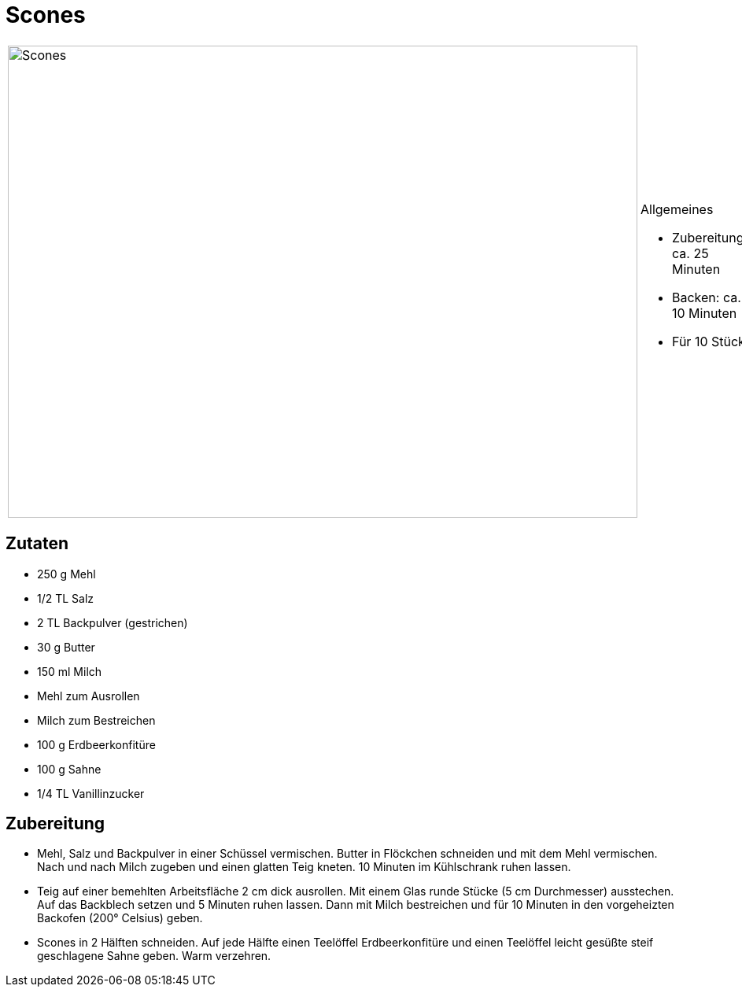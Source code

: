 = Scones

[cols="1,1", frame="none", grid="none"]
|===
a|image::scones.jpg[Scones,width=800,height=600,pdfwidth=80%,align="center"]
a|.Allgemeines
* Zubereitung: ca. 25 Minuten
* Backen: ca. 10 Minuten
* Für 10 Stück
|===

== Zutaten

* 250 g Mehl
* 1/2 TL Salz
* 2 TL Backpulver (gestrichen)
* 30 g Butter
* 150 ml Milch
* Mehl zum Ausrollen
* Milch zum Bestreichen
* 100 g Erdbeerkonfitüre
* 100 g Sahne
* 1/4 TL Vanillinzucker

== Zubereitung

- Mehl, Salz und Backpulver in einer Schüssel vermischen. Butter in
Flöckchen schneiden und mit dem Mehl vermischen. Nach und nach Milch
zugeben und einen glatten Teig kneten. 10 Minuten im Kühlschrank ruhen
lassen.
- Teig auf einer bemehlten Arbeitsfläche 2 cm dick ausrollen. Mit einem
Glas runde Stücke (5 cm Durchmesser) ausstechen. Auf das Backblech
setzen und 5 Minuten ruhen lassen. Dann mit Milch bestreichen und für 10
Minuten in den vorgeheizten Backofen (200° Celsius) geben.
- Scones in 2 Hälften schneiden. Auf jede Hälfte einen Teelöffel
Erdbeerkonfitüre und einen Teelöffel leicht gesüßte steif geschlagene
Sahne geben. Warm verzehren.